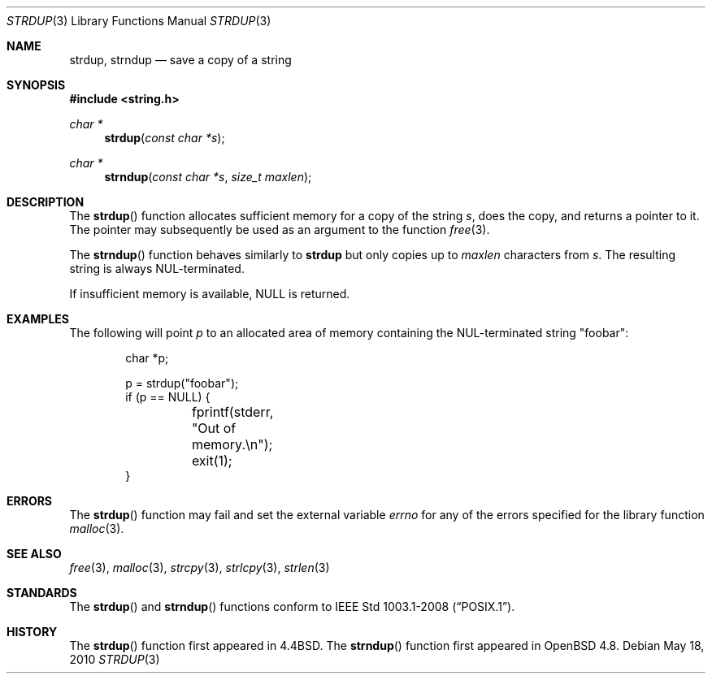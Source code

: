 .\" $OpenBSD: strdup.3,v 1.17 2010/05/19 06:32:43 jmc Exp $
.\"
.\" Copyright (c) 1990, 1991, 1993
.\"	The Regents of the University of California.  All rights reserved.
.\"
.\" Redistribution and use in source and binary forms, with or without
.\" modification, are permitted provided that the following conditions
.\" are met:
.\" 1. Redistributions of source code must retain the above copyright
.\"    notice, this list of conditions and the following disclaimer.
.\" 2. Redistributions in binary form must reproduce the above copyright
.\"    notice, this list of conditions and the following disclaimer in the
.\"    documentation and/or other materials provided with the distribution.
.\" 3. Neither the name of the University nor the names of its contributors
.\"    may be used to endorse or promote products derived from this software
.\"    without specific prior written permission.
.\"
.\" THIS SOFTWARE IS PROVIDED BY THE REGENTS AND CONTRIBUTORS ``AS IS'' AND
.\" ANY EXPRESS OR IMPLIED WARRANTIES, INCLUDING, BUT NOT LIMITED TO, THE
.\" IMPLIED WARRANTIES OF MERCHANTABILITY AND FITNESS FOR A PARTICULAR PURPOSE
.\" ARE DISCLAIMED.  IN NO EVENT SHALL THE REGENTS OR CONTRIBUTORS BE LIABLE
.\" FOR ANY DIRECT, INDIRECT, INCIDENTAL, SPECIAL, EXEMPLARY, OR CONSEQUENTIAL
.\" DAMAGES (INCLUDING, BUT NOT LIMITED TO, PROCUREMENT OF SUBSTITUTE GOODS
.\" OR SERVICES; LOSS OF USE, DATA, OR PROFITS; OR BUSINESS INTERRUPTION)
.\" HOWEVER CAUSED AND ON ANY THEORY OF LIABILITY, WHETHER IN CONTRACT, STRICT
.\" LIABILITY, OR TORT (INCLUDING NEGLIGENCE OR OTHERWISE) ARISING IN ANY WAY
.\" OUT OF THE USE OF THIS SOFTWARE, EVEN IF ADVISED OF THE POSSIBILITY OF
.\" SUCH DAMAGE.
.\"
.\"     @(#)strdup.3	8.1 (Berkeley) 6/9/93
.\"
.Dd $Mdocdate: May 18 2010 $
.Dt STRDUP 3
.Os
.Sh NAME
.Nm strdup ,
.Nm strndup
.Nd save a copy of a string
.Sh SYNOPSIS
.Fd #include <string.h>
.Ft char *
.Fn strdup "const char *s"
.Ft char *
.Fn strndup "const char *s" "size_t maxlen"
.Sh DESCRIPTION
The
.Fn strdup
function allocates sufficient memory for a copy of the string
.Fa s ,
does the copy, and returns a pointer to it.
The pointer may subsequently be used as an argument to the function
.Xr free 3 .
.Pp
The
.Fn strndup
function behaves similarly to
.Nm strdup
but only copies up to
.Fa maxlen
characters from
.Fa s .
The resulting string is always NUL-terminated.
.Pp
If insufficient memory is available,
.Dv NULL
is returned.
.Sh EXAMPLES
The following will point
.Va p
to an allocated area of memory containing the NUL-terminated string
.Qq foobar :
.Bd -literal -offset indent
char *p;

p = strdup("foobar");
if (p == NULL) {
	fprintf(stderr, "Out of memory.\en");
	exit(1);
}
.Ed
.Sh ERRORS
The
.Fn strdup
function may fail and set the external variable
.Va errno
for any of the errors specified for the library function
.Xr malloc 3 .
.Sh SEE ALSO
.Xr free 3 ,
.Xr malloc 3 ,
.Xr strcpy 3 ,
.Xr strlcpy 3 ,
.Xr strlen 3
.Sh STANDARDS
The
.Fn strdup
and
.Fn strndup
functions conform to
.St -p1003.1-2008 .
.Sh HISTORY
The
.Fn strdup
function first appeared in
.Bx 4.4 .
The
.Fn strndup
function first appeared in
.Ox 4.8 .
